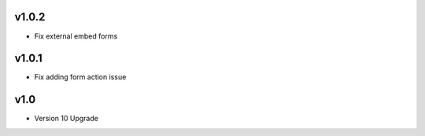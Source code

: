 v1.0.2
======
* Fix external embed forms

v1.0.1
======
* Fix adding form action issue

v1.0
====
* Version 10 Upgrade